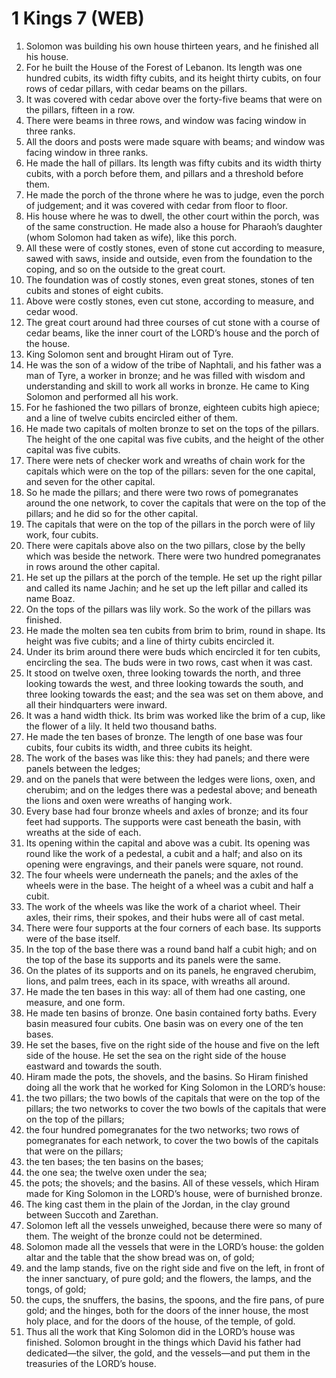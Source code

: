 * 1 Kings 7 (WEB)
:PROPERTIES:
:ID: WEB/11-1KI07
:END:

1. Solomon was building his own house thirteen years, and he finished all his house.
2. For he built the House of the Forest of Lebanon. Its length was one hundred cubits, its width fifty cubits, and its height thirty cubits, on four rows of cedar pillars, with cedar beams on the pillars.
3. It was covered with cedar above over the forty-five beams that were on the pillars, fifteen in a row.
4. There were beams in three rows, and window was facing window in three ranks.
5. All the doors and posts were made square with beams; and window was facing window in three ranks.
6. He made the hall of pillars. Its length was fifty cubits and its width thirty cubits, with a porch before them, and pillars and a threshold before them.
7. He made the porch of the throne where he was to judge, even the porch of judgement; and it was covered with cedar from floor to floor.
8. His house where he was to dwell, the other court within the porch, was of the same construction. He made also a house for Pharaoh’s daughter (whom Solomon had taken as wife), like this porch.
9. All these were of costly stones, even of stone cut according to measure, sawed with saws, inside and outside, even from the foundation to the coping, and so on the outside to the great court.
10. The foundation was of costly stones, even great stones, stones of ten cubits and stones of eight cubits.
11. Above were costly stones, even cut stone, according to measure, and cedar wood.
12. The great court around had three courses of cut stone with a course of cedar beams, like the inner court of the LORD’s house and the porch of the house.
13. King Solomon sent and brought Hiram out of Tyre.
14. He was the son of a widow of the tribe of Naphtali, and his father was a man of Tyre, a worker in bronze; and he was filled with wisdom and understanding and skill to work all works in bronze. He came to King Solomon and performed all his work.
15. For he fashioned the two pillars of bronze, eighteen cubits high apiece; and a line of twelve cubits encircled either of them.
16. He made two capitals of molten bronze to set on the tops of the pillars. The height of the one capital was five cubits, and the height of the other capital was five cubits.
17. There were nets of checker work and wreaths of chain work for the capitals which were on the top of the pillars: seven for the one capital, and seven for the other capital.
18. So he made the pillars; and there were two rows of pomegranates around the one network, to cover the capitals that were on the top of the pillars; and he did so for the other capital.
19. The capitals that were on the top of the pillars in the porch were of lily work, four cubits.
20. There were capitals above also on the two pillars, close by the belly which was beside the network. There were two hundred pomegranates in rows around the other capital.
21. He set up the pillars at the porch of the temple. He set up the right pillar and called its name Jachin; and he set up the left pillar and called its name Boaz.
22. On the tops of the pillars was lily work. So the work of the pillars was finished.
23. He made the molten sea ten cubits from brim to brim, round in shape. Its height was five cubits; and a line of thirty cubits encircled it.
24. Under its brim around there were buds which encircled it for ten cubits, encircling the sea. The buds were in two rows, cast when it was cast.
25. It stood on twelve oxen, three looking towards the north, and three looking towards the west, and three looking towards the south, and three looking towards the east; and the sea was set on them above, and all their hindquarters were inward.
26. It was a hand width thick. Its brim was worked like the brim of a cup, like the flower of a lily. It held two thousand baths.
27. He made the ten bases of bronze. The length of one base was four cubits, four cubits its width, and three cubits its height.
28. The work of the bases was like this: they had panels; and there were panels between the ledges;
29. and on the panels that were between the ledges were lions, oxen, and cherubim; and on the ledges there was a pedestal above; and beneath the lions and oxen were wreaths of hanging work.
30. Every base had four bronze wheels and axles of bronze; and its four feet had supports. The supports were cast beneath the basin, with wreaths at the side of each.
31. Its opening within the capital and above was a cubit. Its opening was round like the work of a pedestal, a cubit and a half; and also on its opening were engravings, and their panels were square, not round.
32. The four wheels were underneath the panels; and the axles of the wheels were in the base. The height of a wheel was a cubit and half a cubit.
33. The work of the wheels was like the work of a chariot wheel. Their axles, their rims, their spokes, and their hubs were all of cast metal.
34. There were four supports at the four corners of each base. Its supports were of the base itself.
35. In the top of the base there was a round band half a cubit high; and on the top of the base its supports and its panels were the same.
36. On the plates of its supports and on its panels, he engraved cherubim, lions, and palm trees, each in its space, with wreaths all around.
37. He made the ten bases in this way: all of them had one casting, one measure, and one form.
38. He made ten basins of bronze. One basin contained forty baths. Every basin measured four cubits. One basin was on every one of the ten bases.
39. He set the bases, five on the right side of the house and five on the left side of the house. He set the sea on the right side of the house eastward and towards the south.
40. Hiram made the pots, the shovels, and the basins. So Hiram finished doing all the work that he worked for King Solomon in the LORD’s house:
41. the two pillars; the two bowls of the capitals that were on the top of the pillars; the two networks to cover the two bowls of the capitals that were on the top of the pillars;
42. the four hundred pomegranates for the two networks; two rows of pomegranates for each network, to cover the two bowls of the capitals that were on the pillars;
43. the ten bases; the ten basins on the bases;
44. the one sea; the twelve oxen under the sea;
45. the pots; the shovels; and the basins. All of these vessels, which Hiram made for King Solomon in the LORD’s house, were of burnished bronze.
46. The king cast them in the plain of the Jordan, in the clay ground between Succoth and Zarethan.
47. Solomon left all the vessels unweighed, because there were so many of them. The weight of the bronze could not be determined.
48. Solomon made all the vessels that were in the LORD’s house: the golden altar and the table that the show bread was on, of gold;
49. and the lamp stands, five on the right side and five on the left, in front of the inner sanctuary, of pure gold; and the flowers, the lamps, and the tongs, of gold;
50. the cups, the snuffers, the basins, the spoons, and the fire pans, of pure gold; and the hinges, both for the doors of the inner house, the most holy place, and for the doors of the house, of the temple, of gold.
51. Thus all the work that King Solomon did in the LORD’s house was finished. Solomon brought in the things which David his father had dedicated—the silver, the gold, and the vessels—and put them in the treasuries of the LORD’s house.
